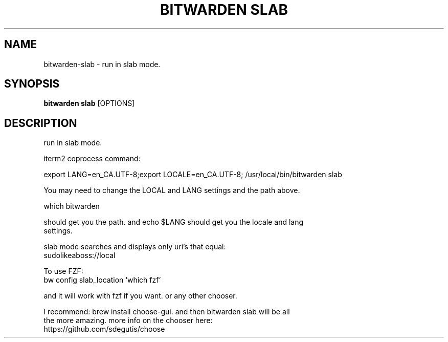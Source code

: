 .TH "BITWARDEN SLAB" "1" "24-Jan-2019" "" "bitwarden slab Manual"
.SH NAME
bitwarden\-slab \- run in slab mode.
.SH SYNOPSIS
.B bitwarden slab
[OPTIONS]
.SH DESCRIPTION
run in slab mode.
.PP
    iterm2 coprocess command:
.PP
export LANG=en_CA.UTF-8;export LOCALE=en_CA.UTF-8; /usr/local/bin/bitwarden slab
.PP
    You may need to change the LOCAL and LANG settings and the path above.
.PP
        which bitwarden
.PP
    should get you the path. and echo $LANG should get you the locale and lang
    settings.
.PP
    slab mode searches and displays only uri's that equal:
    sudolikeaboss://local
.PP
        To use FZF:
        
        bw config slab_location `which fzf`
.PP
        and it will work with fzf if you want. or  any other chooser.
.PP
    I recommend: brew install choose-gui. and then bitwarden slab will be all
    the more amazing. more info on the chooser here:
    https://github.com/sdegutis/choose
    